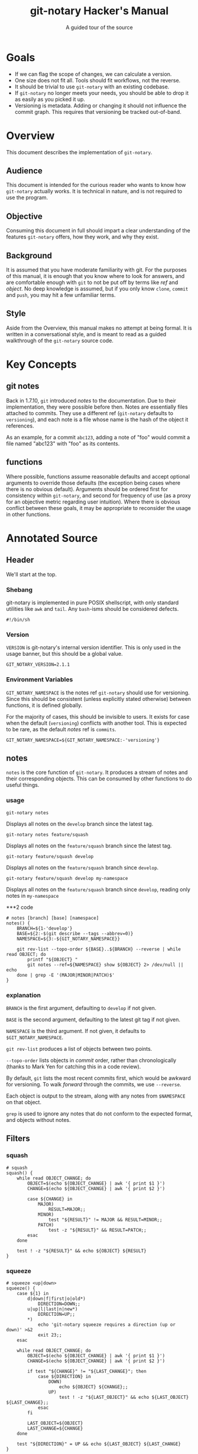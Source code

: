 #+TITLE: git-notary Hacker's Manual
#+SUBTITLE: A guided tour of the source
#+LATEX: \pagebreak
* Goals

- If we can flag the scope of changes, we can calculate a version.
- One size does not fit all. Tools should fit workflows, not the reverse.
- It should be trivial to use ~git-notary~ with an existing codebase.
- If ~git-notary~ no longer meets your needs, you should be able to drop it as
  easily as you picked it up.
- Versioning is metadata. Adding or changing it should not influence the commit
  graph. This requires that versioning be tracked out-of-band.

#+LATEX: \pagebreak

* Overview

This document describes the implementation of ~git-notary~.

** Audience

This document is intended for the curious reader who wants to know how
~git-notary~ actually works. It is technical in nature, and is not required to use the
program.

** Objective

Consuming this document in full should impart a clear understanding of the
features ~git-notary~ offers, how they work, and why they exist.

** Background

It is assumed that you have moderate familiarity with git. For the purposes of
this manual, it is enough that you know where to look for answers, and are
comfortable enough with ~git~ to not be put off by terms like /ref/ and
/object/. No deep knowledge is assumed, but if you only know ~clone~, ~commit~
and ~push~, you may hit a few unfamiliar terms.

** Style

Aside from the Overview, this manual makes no attempt at being formal. It is
written in a conversational style, and is meant to read as a guided walkthrough
of the ~git-notary~ source code.

#+LATEX: \pagebreak
* Key Concepts
** git notes

Back in 1.7.10, ~git~ introduced /notes/ to the documentation. Due to their
implementation, they were possible before then. Notes are essentially files
attached to commits. They use a different ref (~git-notary~ defaults to
~versioning~), and each note is a file whose name is the hash of the object it
references.

As an example, for a commit ~abc123~, adding a note of "foo" would commit a file
named "abc123" with "foo" as its contents.

** functions

Where possible, functions assume reasonable defaults and accept optional
arguments to override those defaults (the exception being cases where there is
no obvious default). Arguments should be ordered first for consistency within
~git-notary~, and second for frequency of use (as a proxy for an objective
metric regarding user intuition). Where there is obvious conflict between these
goals, it may be appropriate to reconsider the usage in other functions.

* Annotated Source
** Header

We'll start at the top.

*** Shebang

git-notary is implemented in pure POSIX shellscript, with only standard
utilities like ~awk~ and ~tail~. Any ~bash~-isms should be considered defects.

#+BEGIN_SRC shell :tangle yes
  #!/bin/sh
#+END_SRC

*** Version

~VERSION~ is git-notary's internal version identifier. This is only used in the
usage banner, but this should be a global value.

#+BEGIN_SRC shell :tangle yes
  GIT_NOTARY_VERSION=2.1.1
#+END_SRC

#+LATEX: \pagebreak

*** Environment Variables

~GIT_NOTARY_NAMESPACE~ is the notes ref ~git-notary~ should use for versioning.
Since this should be consistent (unless explicitly stated otherwise) between
functions, it is defined globally.

For the majority of cases, this should be invisible to users. It exists for case
when the default (~versioning~) conflicts with another tool. This is
expected to be rare, as the default /notes/ ref is ~commits~.

#+BEGIN_SRC shell :tangle yes
  GIT_NOTARY_NAMESPACE=${GIT_NOTARY_NAMESPACE:-'versioning'}
#+END_SRC


** notes

~notes~ is the core function of ~git-notary~. It produces a stream of notes and
their corresponding objects. This can be consumed by other functions to do
useful things.

*** usage

: git-notary notes

Displays all notes on the ~develop~ branch since the latest tag.

: git-notary notes feature/squash

Displays all notes on the ~feature/squash~ branch since the latest tag.

: git-notary feature/squash develop

Displays all notes on the ~feature/squash~ branch since ~develop~.

: git-notary feature/squash develop my-namespace

Displays all notes on the ~feature/squash~ branch since ~develop~, reading only
notes in ~my-namespace~

#+LATEX: \pagebreak
***2 code

#+BEGIN_SRC shell :tangle yes
  # notes [branch] [base] [namespace]
  notes() {
      BRANCH=${1-'develop'}
      BASE=${2:-$(git describe --tags --abbrev=0)}
      NAMESPACE=${3:-${GIT_NOTARY_NAMESPACE}}

      git rev-list --topo-order ${BASE}..${BRANCH} --reverse | while read OBJECT; do
          printf "${OBJECT} "
          git notes --ref=${NAMESPACE} show ${OBJECT} 2> /dev/null || echo
      done | grep -E '(MAJOR|MINOR|PATCH)$'
  }
#+END_SRC

*** explanation

~BRANCH~ is the first argument, defaulting to ~develop~ if not given.

~BASE~ is the second argument, defaulting to the latest git tag if not given.

~NAMESPACE~ is the third argument. If not given, it defaults to ~$GIT_NOTARY_NAMESPACE~.

~git rev-list~ produces a list of objects between two points.

~--topo-order~ lists objects in /commit/ order, rather than chronologically
  (thanks to Mark Yen for catching this in a code review).

By default, ~git~ lists the most recent commits first, which would be awkward
for versioning. To walk /forward/ through the commits, we use ~--reverse~.

Each object is output to the stream, along with any notes from ~$NAMESPACE~ on that object.

~grep~ is used to ignore any notes that do not conform to the expected format, and objects without notes.

#+LATEX: \pagebreak

** Filters
*** squash

#+BEGIN_SRC shell :tangle yes
  # squash
  squash() {
      while read OBJECT_CHANGE; do
          OBJECT=$(echo ${OBJECT_CHANGE} | awk '{ print $1 }')
          CHANGE=$(echo ${OBJECT_CHANGE} | awk '{ print $2 }')

          case ${CHANGE} in
              MAJOR)
                  RESULT=MAJOR;;
              MINOR)
                  test "${RESULT}" != MAJOR && RESULT=MINOR;;
              PATCH)
                  test -z "${RESULT}" && RESULT=PATCH;;
          esac
      done

      test ! -z "${RESULT}" && echo ${OBJECT} ${RESULT}
  }
#+END_SRC

#+LATEX: \pagebreak
*** squeeze
#+BEGIN_SRC shell :tangle yes
  # squeeze <up|down>
  squeeze() {
      case ${1} in
          d|down|f|first|o|old*)
              DIRECTION=DOWN;;
          u|up|l|last|n|new*)
              DIRECTION=UP;;
          ,*)
              echo 'git-notary squeeze requires a direction (up or down)' >&2
              exit 23;;
      esac

      while read OBJECT_CHANGE; do
          OBJECT=$(echo ${OBJECT_CHANGE} | awk '{ print $1 }')
          CHANGE=$(echo ${OBJECT_CHANGE} | awk '{ print $2 }')

          if test "${CHANGE}" != "${LAST_CHANGE}"; then
              case ${DIRECTION} in
                  DOWN)
                      echo ${OBJECT} ${CHANGE};;
                  UP)
                      test ! -z "${LAST_OBJECT}" && echo ${LAST_OBJECT} ${LAST_CHANGE};;
              esac
          fi

          LAST_OBJECT=${OBJECT}
          LAST_CHANGE=${CHANGE}
      done

      test "${DIRECTION}" = UP && echo ${LAST_OBJECT} ${LAST_CHANGE}
  }
#+END_SRC

** Transforms

*** versions

#+BEGIN_SRC shell :tangle yes
  # versions [initial]
  versions() {
      set -o errexit
      VERSION=${1:-$(git describe --tags --abbrev=0)}

      MAJOR=$(echo ${VERSION} | awk -F . '{ print $1 }')
      MINOR=$(echo ${VERSION} | awk -F . '{ print $2 }')
      PATCH=$(echo ${VERSION} | awk -F . '{ print $3 }')

      next() {
          echo ${1} + 1 | bc
      }

      while read OBJECT_CHANGE; do
          OBJECT=$(echo ${OBJECT_CHANGE} | awk '{ print $1 }')
          CHANGE=$(echo ${OBJECT_CHANGE} | awk '{ print $2 }')

          case ${CHANGE} in
              MAJOR)
                  MAJOR=$(next ${MAJOR})
                  MINOR=0
                  PATCH=0
                  ;;
              MINOR)
                  MINOR=$(next ${MINOR})
                  PATCH=0
                  ;;
              PATCH)
                  PATCH=$(next ${PATCH})
                  ;;
          esac

          VERSION=${MAJOR}.${MINOR}.${PATCH}
          echo ${OBJECT} ${VERSION}
      done
  }
#+END_SRC

*** tags
#+BEGIN_SRC shell :tangle yes
  # tags [--apply]
  tags() {
      while read OBJECT_TAG; do
          OBJECT=$(echo ${OBJECT_TAG} | awk '{ print $1 }')
          TAG=$(echo ${OBJECT_TAG} | awk '{ print $2 }')

          if test "${1}" = '--apply'; then
              git tag ${TAG} ${OBJECT}
          else
              echo git tag ${TAG} ${OBJECT}
          fi
      done
  }
#+END_SRC

** Actions

*** fetch
#+BEGIN_SRC shell :tangle yes
  # fetch [remote] [namespace]
  fetch() {
      REMOTE=${1:-'origin'}
      NAMESPACE=${2:-${GIT_NOTARY_NAMESPACE}}

      git fetch ${REMOTE} refs/notes/${NAMESPACE}:refs/notes/${NAMESPACE}
  }
#+END_SRC

*** push
#+BEGIN_SRC shell :tangle yes
  # push [remote] [namespace]
  push() {
      REMOTE=${1:-'origin'}
      NAMESPACE=${2:-${GIT_NOTARY_NAMESPACE}}

      git push --no-verify ${REMOTE} refs/notes/${NAMESPACE}
  }
#+END_SRC

*** new
#+BEGIN_SRC shell :tangle yes
  # new <major|minor|patch> [object] [namespace]
  new() {
      CHANGE=$(echo ${1} | tr [:lower:] [:upper:])
      OBJECT=${2:-HEAD}
      NAMESPACE=${3:-${GIT_NOTARY_NAMESPACE}}

      if echo ${CHANGE} | grep -qE '^(MAJOR|MINOR|PATCH)$'; then
          git notes --ref=${NAMESPACE} add --message ${CHANGE} ${OBJECT}
      else
          echo MAJOR MINOR and PATCH are valid. ${CHANGE} is not.
          exit 23
      fi
  }
#+END_SRC

*** delta
#+BEGIN_SRC shell :tangle yes
  # delta (--squash) [object] [base] [namespace]
  delta() {
      if test "${1}" = '--squash'; then
         SQUASH=true
         shift
      fi

      OBJECT=${1:-HEAD}
      BASE=${2:-$(git describe --tags --abbrev=0)}
      NAMESPACE=${3:-${GIT_NOTARY_NAMESPACE}}

      if test "${SQUASH}" = 'true'; then
          NEW=$(git-notary notes ${OBJECT} ${BASE} ${NAMESPACE} | git-notary squash | git-notary versions | awk '{ print $2 }')
      else
          NEW=$(git-notary notes ${OBJECT} ${BASE} ${NAMESPACE} | git-notary versions | tail -1 | awk '{ print $2 }')
      fi

      LATEST_TAG_ON_BASE=$(git describe --tags --abbrev=0 ${BASE})
      OLD=${LATEST_TAG_ON_BASE:-'0.0.0'}
      echo "${OLD} -> ${NEW}"
  }
#+END_SRC

*** undo
#+BEGIN_SRC shell :tangle yes
  # undo [object] [namespace]
  undo() {
      OBJECT=${1:-HEAD}
      NAMESPACE=${2:-${GIT_NOTARY_NAMESPACE}}

      git notes --ref=${NAMESPACE} remove ${OBJECT}
  }
#+END_SRC

*** version
#+BEGIN_SRC shell :tangle yes
  # version
  version() {
      echo "git-notary ${GIT_NOTARY_VERSION}"
  }
#+END_SRC

*** help
#+BEGIN_SRC shell :tangle yes
  # help
  help() {
      cat <<EOF
  $(version)
  usage:
         git-notary new <major|minor|patch> [object] [namespace]
         git-notary undo [object] [namespace]
         git-notary delta [--squash] [object] [base] [namespace]

         git-notary fetch [remote] [namespace]
         git-notary push [remote] [namespace]

         git-notary notes [branch] [base] [namespace]
         git-notary versions [initial]
         git-notary tags [--apply]
  EOF
  }
#+END_SRC

** Interface
*** notary
#+BEGIN_SRC shell :tangle yes
  # notary <command> [args]
  notary() {
      COMMAND=${1}
      shift
      case ${COMMAND} in
          N|notes)
              notes ${@};;
          V|versions)
              versions ${@};;
          T|tags)
              tags ${@};;
          S|squash)
              squash ${@};;
          Z|squeeze)
              squeeze ${@};;
          n|new)
              new ${@};;
          u|undo)
              undo ${@};;
          d|delta)
              delta ${@};;
          P|push)
              push ${@};;
          f|fetch)
              fetch ${@};;
          M|major)
              new MAJOR ${@};;
          m|minor)
              new MINOR ${@};;
          p|patch)
              new PATCH ${@};;
          v|version|-v|--version)
              version;;
          h|help|-h|--help)
              help;;
          ,*)
              help
              exit 1
              ;;
      esac
  }
#+END_SRC

** entrypoint
#+BEGIN_SRC shell :tangle yes
  notary ${@}
#+END_SRC
